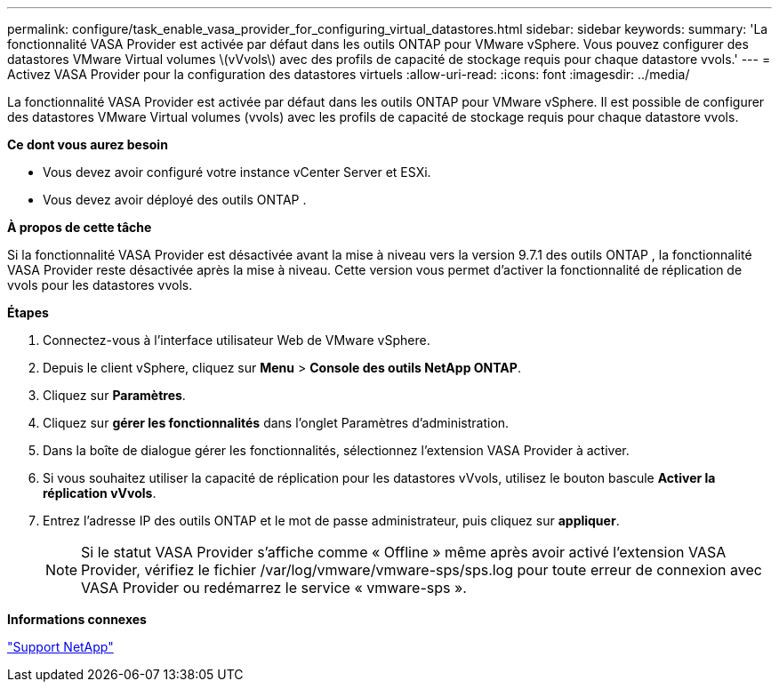 ---
permalink: configure/task_enable_vasa_provider_for_configuring_virtual_datastores.html 
sidebar: sidebar 
keywords:  
summary: 'La fonctionnalité VASA Provider est activée par défaut dans les outils ONTAP pour VMware vSphere. Vous pouvez configurer des datastores VMware Virtual volumes \(vVvols\) avec des profils de capacité de stockage requis pour chaque datastore vvols.' 
---
= Activez VASA Provider pour la configuration des datastores virtuels
:allow-uri-read: 
:icons: font
:imagesdir: ../media/


[role="lead"]
La fonctionnalité VASA Provider est activée par défaut dans les outils ONTAP pour VMware vSphere. Il est possible de configurer des datastores VMware Virtual volumes (vvols) avec les profils de capacité de stockage requis pour chaque datastore vvols.

*Ce dont vous aurez besoin*

* Vous devez avoir configuré votre instance vCenter Server et ESXi.
* Vous devez avoir déployé des outils ONTAP .


*À propos de cette tâche*

Si la fonctionnalité VASA Provider est désactivée avant la mise à niveau vers la version 9.7.1 des outils ONTAP , la fonctionnalité VASA Provider reste désactivée après la mise à niveau. Cette version vous permet d'activer la fonctionnalité de réplication de vvols pour les datastores vvols.

*Étapes*

. Connectez-vous à l'interface utilisateur Web de VMware vSphere.
. Depuis le client vSphere, cliquez sur *Menu* > *Console des outils NetApp ONTAP*.
. Cliquez sur *Paramètres*.
. Cliquez sur *gérer les fonctionnalités* dans l'onglet Paramètres d'administration.
. Dans la boîte de dialogue gérer les fonctionnalités, sélectionnez l'extension VASA Provider à activer.
. Si vous souhaitez utiliser la capacité de réplication pour les datastores vVvols, utilisez le bouton bascule *Activer la réplication vVvols*.
. Entrez l'adresse IP des outils ONTAP et le mot de passe administrateur, puis cliquez sur *appliquer*.
+

NOTE: Si le statut VASA Provider s'affiche comme « Offline » même après avoir activé l'extension VASA Provider, vérifiez le fichier /var/log/vmware/vmware-sps/sps.log pour toute erreur de connexion avec VASA Provider ou redémarrez le service « vmware-sps ».



*Informations connexes*

https://mysupport.netapp.com/site/global/dashboard["Support NetApp"]
